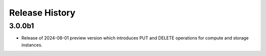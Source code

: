 .. :changelog:

Release History
===============

3.0.0b1
++++++
* Release of 2024-08-01 preview version which introduces PUT and DELETE operations for compute and storage instances.